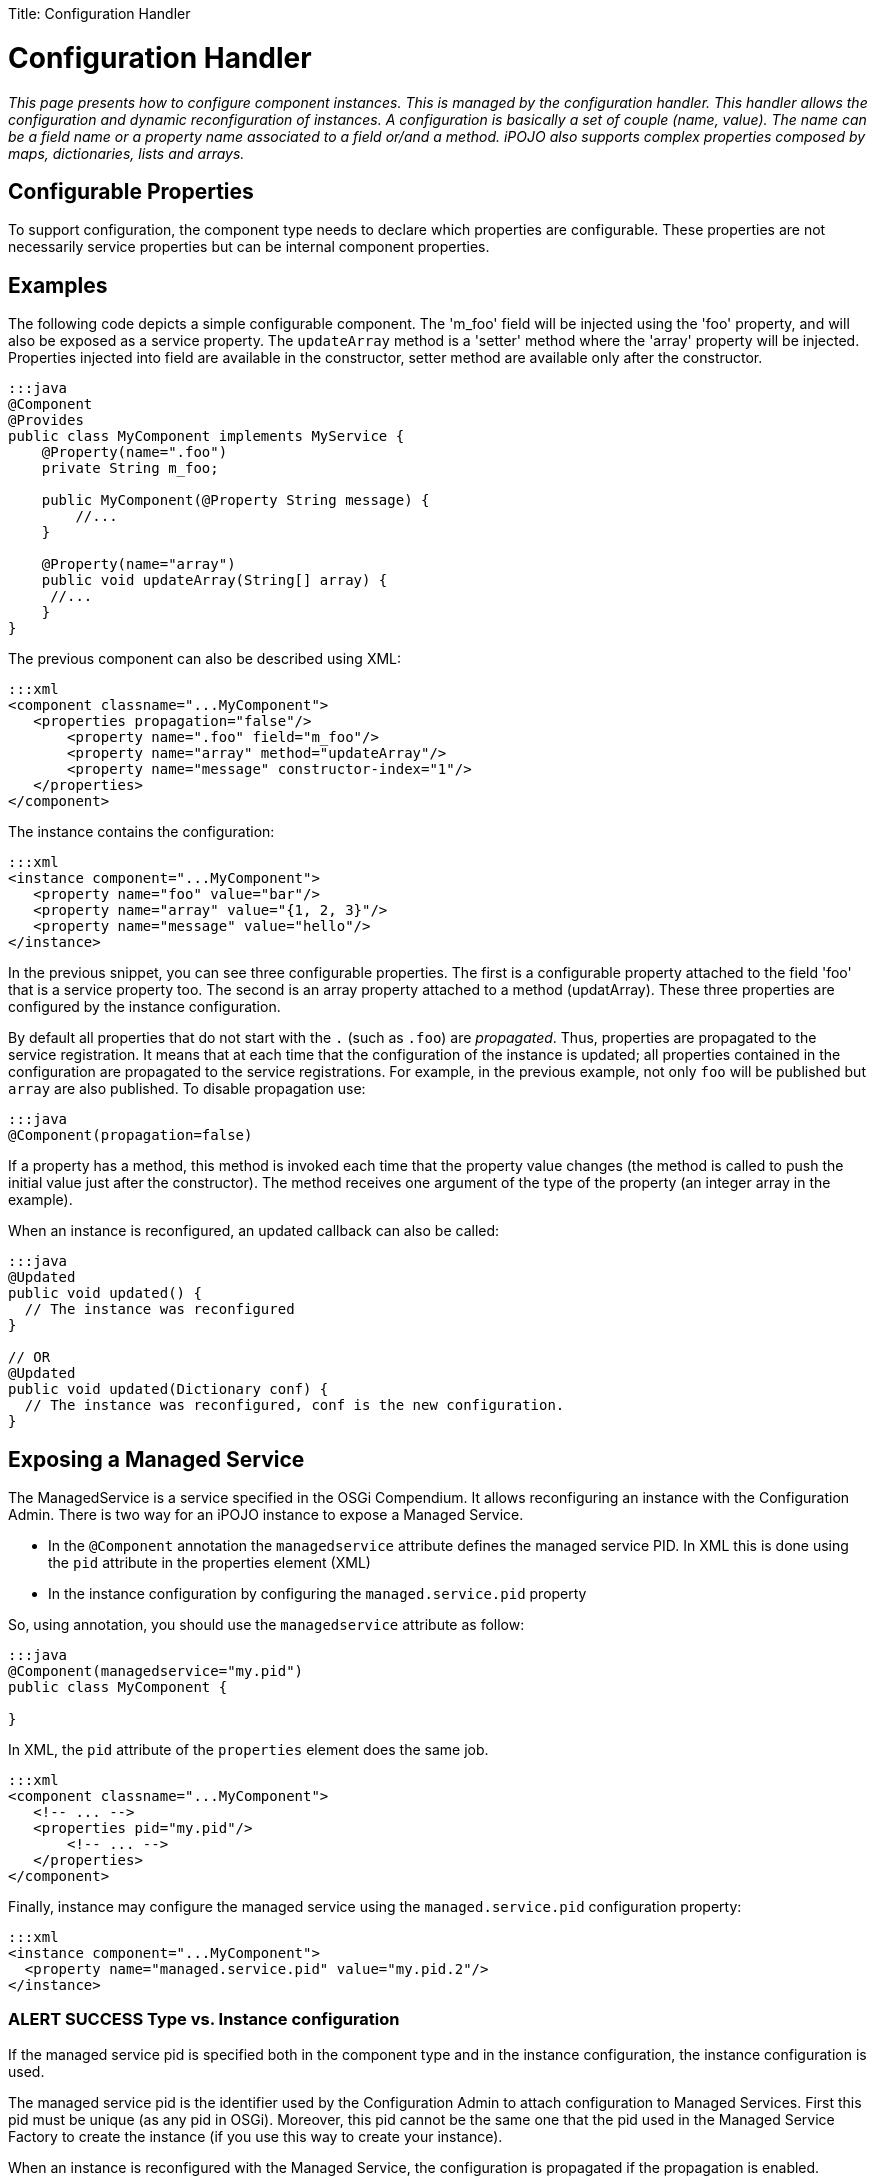 :doctype: book

Title: Configuration Handler

= Configuration Handler

_This page presents how to configure component instances.
This is managed by the configuration handler.
This handler allows the configuration and dynamic reconfiguration of instances.
A configuration is basically a set of couple (name, value).
The name can be a field name or a property name associated to a field or/and a method.
iPOJO also supports complex properties composed by maps, dictionaries, lists and arrays._

[TOC]

== Configurable Properties

To support configuration, the component type needs to declare which properties are configurable.
These properties are not necessarily service properties but can be internal component properties.

== Examples

The following code depicts a simple configurable component.
The 'm_foo' field will be injected using the 'foo' property, and will also be exposed as a service property.
The `updateArray` method is a 'setter' method where the 'array' property will be injected.
Properties injected into field are available in the constructor, setter method are available only after the constructor.

....
:::java
@Component
@Provides
public class MyComponent implements MyService {
    @Property(name=".foo")
    private String m_foo;

    public MyComponent(@Property String message) {
    	//...
    }

    @Property(name="array")
    public void updateArray(String[] array) {
     //...
    }
}
....

The previous component can also be described using XML:

 :::xml
 <component classname="...MyComponent">
    <properties propagation="false"/>
        <property name=".foo" field="m_foo"/>
        <property name="array" method="updateArray"/>
        <property name="message" constructor-index="1"/>
    </properties>
 </component>

The instance contains the configuration:

 :::xml
 <instance component="...MyComponent">
    <property name="foo" value="bar"/>
    <property name="array" value="{1, 2, 3}"/>
    <property name="message" value="hello"/>
 </instance>

In the previous snippet, you can see three configurable properties.
The first is a configurable property attached to the field 'foo' that is a service property too.
The second is an array property attached to a method (updatArray).
These three properties are configured by the instance configuration.

By default all properties that do not start with the `.` (such as `.foo`) are _propagated_.
Thus, properties are propagated to the service registration.
It means that at each time that the configuration of the instance is updated;
all properties contained in the configuration are propagated to the service registrations.
For example, in the previous example, not only `foo` will be published but `array` are also published.
To disable propagation use:

 :::java
 @Component(propagation=false)

If a property has a method, this method is invoked each time that the property value changes (the method is called to push the initial value just after the constructor).
The method receives one argument of the type of the property (an integer array in the example).

When an instance is reconfigured, an updated callback can also be called:

....
:::java
@Updated
public void updated() {
  // The instance was reconfigured
}

// OR
@Updated
public void updated(Dictionary conf) {
  // The instance was reconfigured, conf is the new configuration.
}
....

== Exposing a Managed Service

The ManagedService is a service specified in the OSGi Compendium.
It allows reconfiguring an instance with the Configuration Admin.
There is two way for an iPOJO instance to expose a Managed Service.

* In the `@Component` annotation the `managedservice` attribute defines the managed service PID.
In XML this is done using the `pid` attribute in the properties element (XML)
* In the instance configuration by configuring the `managed.service.pid` property

So, using annotation, you should use the `managedservice` attribute as follow:

....
:::java
@Component(managedservice="my.pid")
public class MyComponent {

}
....

In XML, the `pid` attribute of the `properties` element does the same job.

 :::xml
 <component classname="...MyComponent">
    <!-- ... -->
    <properties pid="my.pid"/>
        <!-- ... -->
    </properties>
 </component>

Finally, instance may configure the managed service using the `managed.service.pid` configuration property:

 :::xml
 <instance component="...MyComponent">
   <property name="managed.service.pid" value="my.pid.2"/>
 </instance>

=== ALERT SUCCESS Type vs. Instance configuration

If the managed service pid is specified both in the component type and in the instance configuration, the instance configuration is used.

The managed service pid is the identifier used by the Configuration Admin to attach configuration to Managed Services.
First this pid must be unique (as any pid in OSGi).
Moreover, this pid cannot be the same one that the pid used in the Managed Service Factory to create the instance (if you use this way to create your instance).

When an instance is reconfigured with the Managed Service, the configuration is propagated if the propagation is enabled.

== Dynamic Reconfiguration using Factories or ManagedServiceFactories

iPOJO instances support dynamic reconfiguration.
To reconfigure an instance you can use both iPOJO `Factory` and the `ManagedServiceFactory` services exposed by the factory of the targeted instance.
By calling the method _reconfigure_ or _update_ (according of the service you use), the handler receive the new configuration and apply it.
If the propagation is activated, the service registrations are updated too.
If there is an  `updated` callback, the callback is invoked.

== Being notified when a reconfiguration is completed

Sometimes you need to be notified when a reconfiguration is done (all setter method called).
This can be done thanks to the `updated` attribute.
This attribute specifies a method claeed when a configuration/reconfiguration is completed.
This method receives a `Dictionary` containing the properties (pair <key,value>).
Properties with no value are not in the received configuration.

Updated callback are declared as follow using annotations:

....
:::java
@Updated
public void updated() {
  // The instance was reconfigured
}

// OR
@Updated
public void updated(Dictionary conf) {
  // The instance was reconfigured, conf is the new configuration.
}
....

In XML, the method name is given as an attribute of the {\{properties}} element.

 :::xml
 <component className="...MyComponent">
    <!-- ... -->
    <properties updated="updated"/>
        <!-- ... -->
    </properties>
 </Component>

The callback is called _AFTER_ the successful application of the reconfiguration.
